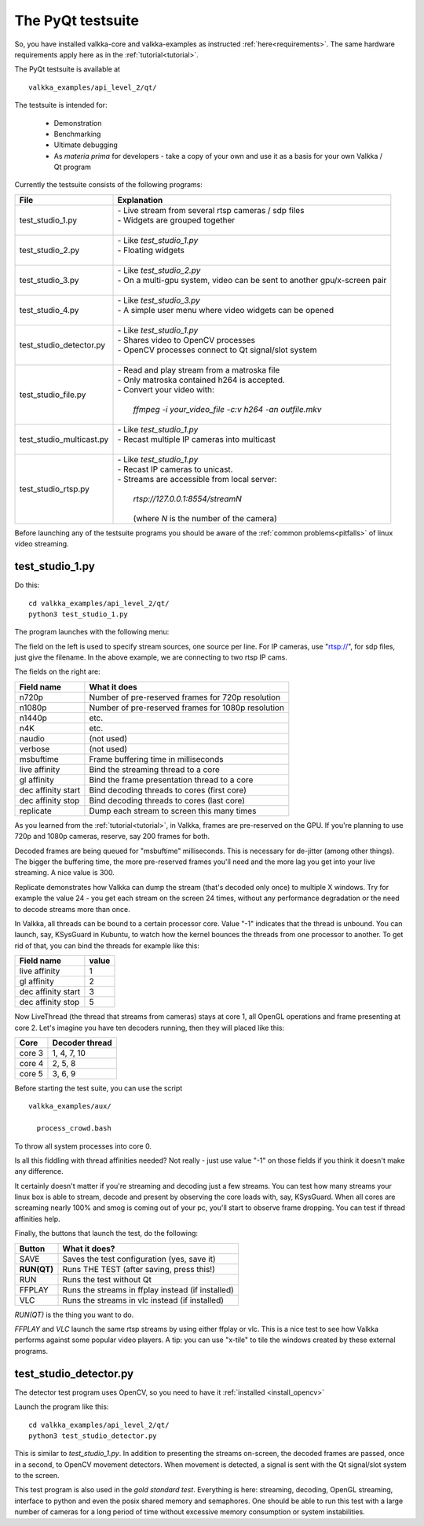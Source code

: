 
.. _testsuite:

The PyQt testsuite
==================

So, you have installed valkka-core and valkka-examples as instructed :ref:`here<requirements>`.  The same hardware requirements apply here as in the :ref:`tutorial<tutorial>`.

The PyQt testsuite is available at

::

  valkka_examples/api_level_2/qt/

The testsuite is intended for:

 - Demonstration
 - Benchmarking 
 - Ultimate debugging
 - As *materia prima* for developers - take a copy of your own and use it as a basis for your own Valkka / Qt program
 
Currently the testsuite consists of the following programs:

========================== ================================================================================
File                       Explanation
========================== ================================================================================
test_studio_1.py           | - Live stream from several rtsp cameras / sdp files
                           | - Widgets are grouped together
                           |
test_studio_2.py           | - Like *test_studio_1.py*
                           | - Floating widgets
                           |
test_studio_3.py           | - Like *test_studio_2.py*
                           | - On a multi-gpu system, video can be sent to another gpu/x-screen pair
                           |
test_studio_4.py           | - Like *test_studio_3.py*
                           | - A simple user menu where video widgets can be opened
                           |                           
test_studio_detector.py    | - Like *test_studio_1.py*
                           | - Shares video to OpenCV processes
                           | - OpenCV processes connect to Qt signal/slot system 
                           |
test_studio_file.py        | - Read and play stream from a matroska file
                           | - Only matroska contained h264 is accepted.  
                           | - Convert your video with:
                           |
                           |   *ffmpeg -i your_video_file -c:v h264 -an outfile.mkv*
                           |
test_studio_multicast.py   | - Like *test_studio_1.py*
                           | - Recast multiple IP cameras into multicast
                           |
test_studio_rtsp.py        | - Like *test_studio_1.py* 
                           | - Recast IP cameras to unicast.  
                           | - Streams are accessible from local server:
                           |
                           |   *rtsp://127.0.0.1:8554/streamN*
                           |
                           |   (where *N* is the number of the camera)
========================== ================================================================================

Before launching any of the testsuite programs you should be aware of the :ref:`common problems<pitfalls>` of linux video streaming.

test_studio_1.py
----------------

Do this:

::

  cd valkka_examples/api_level_2/qt/
  python3 test_studio_1.py

The program launches with the following menu:

.. image:: images/test_config.png
   :width: 70 %
   
   
The field on the left is used to specify stream sources, one source per line.  For IP cameras, use "rtsp://", for sdp files, just give the filename.  In the above example, we are connecting to two rtsp IP cams.

The fields on the right are:

=========================== ==================================================
Field name                  What it does
=========================== ==================================================
n720p                       Number of pre-reserved frames for 720p resolution
n1080p                      Number of pre-reserved frames for 1080p resolution
n1440p                      etc.
n4K                         etc.
naudio                      (not used)
verbose                     (not used)
msbuftime                   Frame buffering time in milliseconds
live affinity               Bind the streaming thread to a core
gl affinity                 Bind the frame presentation thread to a core
dec affinity start          Bind decoding threads to cores (first core)
dec affinity stop           Bind decoding threads to cores (last core)
replicate                   Dump each stream to screen this many times
=========================== ==================================================

As you learned from the :ref:`tutorial<tutorial>`, in Valkka, frames are pre-reserved on the GPU.  If you're planning to use 720p and 1080p cameras, reserve, say 200 frames for both.

Decoded frames are being queued for "msbuftime" milliseconds.  This is necessary for de-jitter (among other things).  The bigger the buffering time, the more pre-reserved frames you'll need and the more lag you get into your live streaming.  A nice value is 300.

Replicate demonstrates how Valkka can dump the stream (that's decoded only once) to multiple X windows.  Try for example the value 24 - you get each stream on the screen 24 times, without any performance degradation or the need to decode streams more than once.

In Valkka, all threads can be bound to a certain processor core.  Value "-1" indicates that the thread is unbound.  You can launch, say, KSysGuard in Kubuntu, to watch how the kernel bounces the threads from one processor to another.  To get rid of that, you can bind the threads for example like this:

=================== =====
Field name          value
=================== =====
live affinity       1
gl affinity         2
dec affinity start  3
dec affinity stop   5
=================== =====

Now LiveThread (the thread that streams from cameras) stays at core 1, all OpenGL operations and frame presenting at core 2.  Let's imagine you have ten decoders running, then they will placed like this:

======== ==============
Core     Decoder thread
======== ==============
core 3   1, 4, 7, 10
core 4   2, 5, 8
core 5   3, 6, 9
======== ==============
   
Before starting the test suite, you can use the script

::

  valkka_examples/aux/
   
    process_crowd.bash
    
    
To throw all system processes into core 0.

Is all this fiddling with thread affinities needed?  Not really - just use value "-1" on those fields if you think it doesn't make any difference.  

It certainly doesn't matter if you're streaming and decoding just a few streams.  You can test how many streams your linux box is able to stream, decode and present by observing the core loads with, say, KSysGuard.  When all cores are screaming nearly 100% and smog is coming out of your pc, you'll start to observe frame dropping.  You can test if thread affinities help.

Finally, the buttons that launch the test, do the following:

============= ====================================================
Button        What it does?
============= ====================================================
SAVE          Saves the test configuration (yes, save it)
**RUN(QT)**   Runs THE TEST (after saving, press this!)
RUN           Runs the test without Qt
FFPLAY        Runs the streams in ffplay instead (if installed)
VLC           Runs the streams in vlc instead (if installed)
============= ====================================================

*RUN(QT)* is the thing you want to do.

*FFPLAY* and *VLC* launch the same rtsp streams by using either ffplay or vlc.  This is a nice test to see how Valkka performs against some popular video players.  A tip: you can use "x-tile" to tile the windows created by these external programs.

test_studio_detector.py
-----------------------

The detector test program uses OpenCV, so you need to have it :ref:`installed <install_opencv>`

Launch the program like this:

::

  cd valkka_examples/api_level_2/qt/
  python3 test_studio_detector.py

This is similar to *test_studio_1.py*.  In addition to presenting the streams on-screen, the decoded frames are passed, once in a second, to OpenCV movement detectors.  When movement is detected, a signal is sent with the Qt signal/slot system to the screen.

This test program is also used in the *gold standard test*.  Everything is here: streaming, decoding, OpenGL streaming, interface to python and even the posix shared memory and semaphores.  One should be able to run this test with a large number of cameras for a long period of time without excessive memory consumption or system instabilities.




